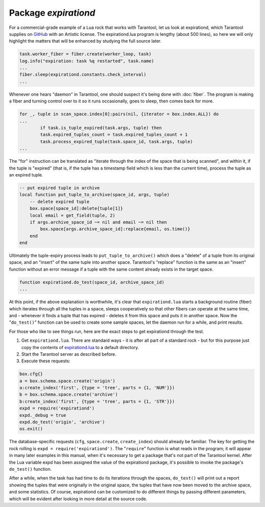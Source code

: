 -------------------------------------------------------------------------------
                                   Package `expirationd`
-------------------------------------------------------------------------------

For a commercial-grade example of a Lua rock that works with Tarantool, let us
look at expirationd, which Tarantool supplies on GitHub_ with an Artistic license.
The expirationd.lua program is lengthy (about 500 lines), so here we will only
highlight the matters that will be enhanced by studying the full source later.

.. code-block:: lua

    task.worker_fiber = fiber.create(worker_loop, task)
    log.info("expiration: task %q restarted", task.name)
    ...
    fiber.sleep(expirationd.constants.check_interval)
    ...

Whenever one hears "daemon" in Tarantool, one should suspect it's being done
with :doc:`fiber`. The program is making a fiber and turning control over to it so
it runs occasionally, goes to sleep, then comes back for more.

.. code-block:: lua

    for _, tuple in scan_space.index[0]:pairs(nil, {iterator = box.index.ALL}) do
    ...
            if task.is_tuple_expired(task.args, tuple) then
            task.expired_tuples_count = task.expired_tuples_count + 1
            task.process_expired_tuple(task.space_id, task.args, tuple)
    ...

The "for" instruction can be translated as "iterate through the index of the
space that is being scanned", and within it, if the tuple is "expired" (that
is, if the tuple has a timestamp field which is less than the current time),
process the tuple as an expired tuple.

.. code-block:: lua

    -- put expired tuple in archive
    local function put_tuple_to_archive(space_id, args, tuple)
        -- delete expired tuple
        box.space[space_id]:delete{tuple[1]}
        local email = get_field(tuple, 2)
        if args.archive_space_id ~= nil and email ~= nil then
            box.space[args.archive_space_id]:replace{email, os.time()}
        end
    end

Ultimately the tuple-expiry process leads to ``put_tuple_to_archive()``
which does a "delete" of a tuple from its original space, and an "insert"
of the same tuple into another space. Tarantool's "replace" function is
the same as an "insert" function without an error message if a tuple with
the same content already exists in the target space.

.. code-block:: lua

    function expirationd.do_test(space_id, archive_space_id)
    ...

At this point, if the above explanation is worthwhile, it's clear that
``expirationd.lua`` starts a background routine (fiber) which iterates through
all the tuples in a space, sleeps cooperatively so that other fibers can
operate at the same time, and - whenever it finds a tuple that has expired
- deletes it from this space and puts it in another space. Now the
"``do_test()``" function can be used to create some sample spaces, let the
daemon run for a while, and print results.

For those who like to see things run, here are the exact steps to get
expirationd through the test.

1. Get ``expirationd.lua``. There are standard ways - it is after all part
   of a standard rock - but for this purpose just copy the contents of
   expirationd.lua_ to a default directory.
2. Start the Tarantool server as described before.
3. Execute these requests:

.. code-block:: lua

     box.cfg{}
     a = box.schema.space.create('origin')
     a:create_index('first', {type = 'tree', parts = {1, 'NUM'}})
     b = box.schema.space.create('archive')
     b:create_index('first', {type = 'tree', parts = {1, 'STR'}})
     expd = require('expirationd')
     expd._debug = true
     expd.do_test('origin', 'archive')
     os.exit()

The database-specific requests (``cfg``, ``space.create``, ``create_index``)
should already be familiar. The key for getting the rock rolling is
``expd = require('expirationd')``. The "``require``" function is what reads in
the program; it will appear in many later examples in this manual, when it's
necessary to get a package that's not part of the Tarantool kernel. After the
Lua variable expd has been assigned the value of the expirationd package, it's
possible to invoke the package's ``do_test()`` function.

After a while, when the task has had time to do its iterations through the spaces,
``do_test()`` will print out a report showing the tuples that were originally in
the original space, the tuples that have now been moved to the archive space, and
some statistics. Of course, expirationd can be customized to do different things
by passing different parameters, which will be evident after looking in more detail
at the source code.

.. _rock: http://rocks.tarantool.org/
.. _expirationd.lua: https://github.com/tarantool/expirationd/blob/master/expirationd.lua
.. _GitHub: https://github.com/tarantool/expirationd/blob/master/expirationd.lua
